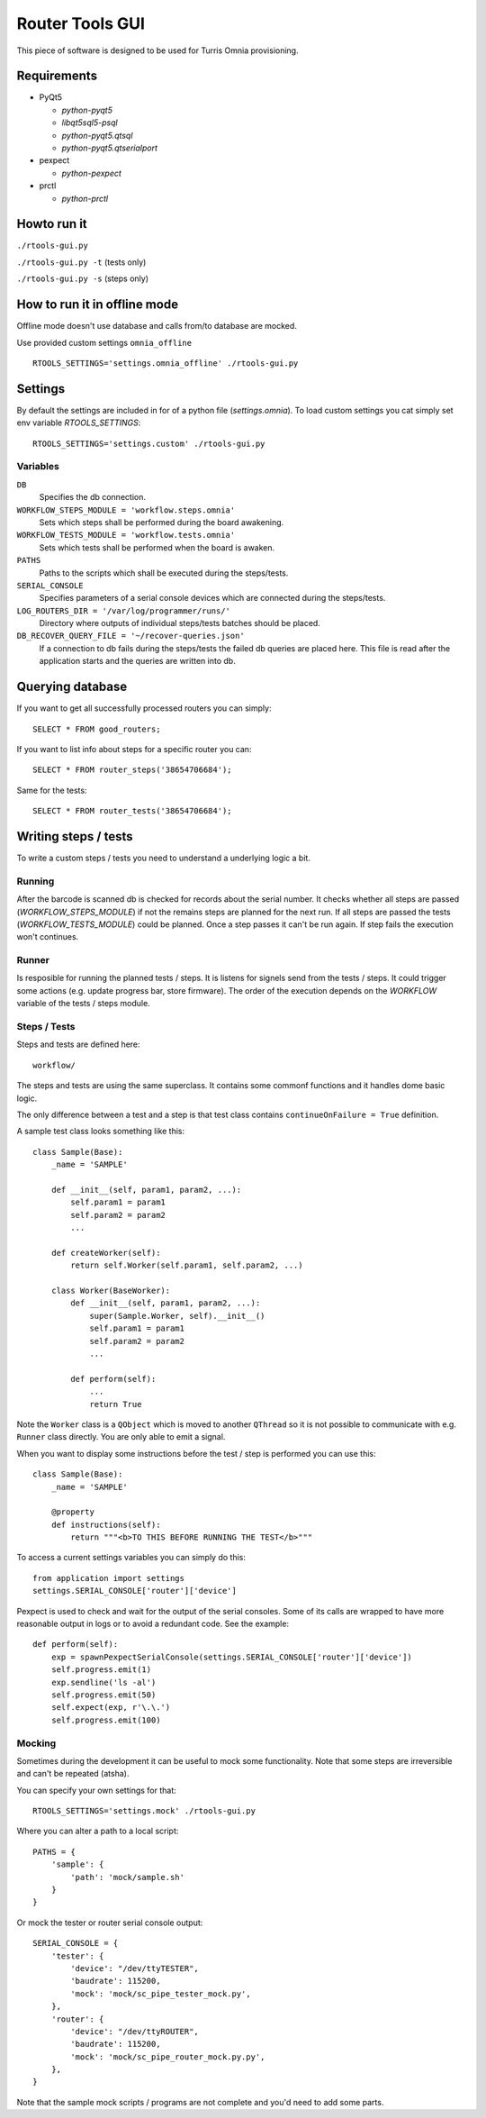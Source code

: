 Router Tools GUI
================

This piece of software is designed to be used for Turris Omnia provisioning.

Requirements
------------

- PyQt5

  - `python-pyqt5`
  - `libqt5sql5-psql`
  - `python-pyqt5.qtsql`
  - `python-pyqt5.qtserialport`

- pexpect

  - `python-pexpect`

- prctl

  - `python-prctl`

Howto run it
------------

``./rtools-gui.py``

``./rtools-gui.py -t`` (tests only)

``./rtools-gui.py -s`` (steps only)

How to run it in offline mode 
-----------------------------

Offline mode doesn't use database and calls from/to database are mocked.

Use provided custom settings ``omnia_offline`` ::

    RTOOLS_SETTINGS='settings.omnia_offline' ./rtools-gui.py

Settings
--------

By default the settings are included in for of a python file (`settings.omnia`).
To load custom settings you cat simply set env variable `RTOOLS_SETTINGS`::

    RTOOLS_SETTINGS='settings.custom' ./rtools-gui.py

Variables
_________

``DB``
  Specifies the db connection.

``WORKFLOW_STEPS_MODULE = 'workflow.steps.omnia'``
  Sets which steps shall be performed during the board awakening.

``WORKFLOW_TESTS_MODULE = 'workflow.tests.omnia'``
  Sets which tests shall be performed when the board is awaken.

``PATHS``
  Paths to the scripts which shall be executed during the steps/tests.

``SERIAL_CONSOLE``
  Specifies parameters of a serial console devices which are connected during the steps/tests.

``LOG_ROUTERS_DIR = '/var/log/programmer/runs/'``
  Directory where outputs of individual steps/tests batches should be placed.

``DB_RECOVER_QUERY_FILE = '~/recover-queries.json'``
  If a connection to db fails during the steps/tests the failed db queries are placed here.
  This file is read after the application starts and the queries are written into db.


Querying database
-----------------

If you want to get all successfully processed routers you can simply::

    SELECT * FROM good_routers;

If you want to list info about steps for a specific router you can::

    SELECT * FROM router_steps('38654706684');

Same for the tests::

    SELECT * FROM router_tests('38654706684');


Writing steps / tests
---------------------

To write a custom steps / tests you need to understand a underlying logic a bit.

Running
_______
After the barcode is scanned db is checked for records about the serial number.
It checks whether all steps are passed (`WORKFLOW_STEPS_MODULE`) if not the remains steps are planned for the next run.
If all steps are passed the tests (`WORKFLOW_TESTS_MODULE`) could be planned.
Once a step passes it can't be run again.
If step fails the execution won't continues.

Runner
______
Is resposible for running the planned tests / steps.
It is listens for signels send from the tests / steps.
It could trigger some actions (e.g. update progress bar, store firmware).
The order of the execution depends on the `WORKFLOW` variable of the tests / steps module.

Steps / Tests
_____________
Steps and tests are defined here::

  workflow/

The steps and tests are using the same superclass.
It contains some commonf functions and it handles dome basic logic.

The only difference between a test and a step is that test class contains ``continueOnFailure = True`` definition.

A sample test class looks something like this::

    class Sample(Base):
        _name = 'SAMPLE'

        def __init__(self, param1, param2, ...):
            self.param1 = param1
            self.param2 = param2
            ...

        def createWorker(self):
            return self.Worker(self.param1, self.param2, ...)

        class Worker(BaseWorker):
            def __init__(self, param1, param2, ...):
                super(Sample.Worker, self).__init__()
                self.param1 = param1
                self.param2 = param2
                ...

            def perform(self):
                ...
                return True

Note the ``Worker`` class is a ``QObject`` which is moved to another ``QThread`` so it is not possible to communicate with e.g. ``Runner`` class directly.
You are only able to emit a signal.

When you want to display some instructions before the test / step is performed you can use this::

    class Sample(Base):
        _name = 'SAMPLE'

        @property
        def instructions(self):
            return """<b>TO THIS BEFORE RUNNING THE TEST</b>"""

To access a current settings variables you can simply do this::

    from application import settings
    settings.SERIAL_CONSOLE['router']['device']

Pexpect is used to check and wait for the output of the serial consoles.
Some of its calls are wrapped to have more reasonable output in logs or to avoid a redundant code.
See the example::

    def perform(self):
        exp = spawnPexpectSerialConsole(settings.SERIAL_CONSOLE['router']['device'])
        self.progress.emit(1)
        exp.sendline('ls -al')
        self.progress.emit(50)
        self.expect(exp, r'\.\.')
        self.progress.emit(100)

Mocking
_______

Sometimes during the development it can be useful to mock some functionality.
Note that some steps are irreversible and can't be repeated (atsha).

You can specify your own settings for that::

    RTOOLS_SETTINGS='settings.mock' ./rtools-gui.py

Where you can alter a path to a local script::

    PATHS = {
        'sample': {
            'path': 'mock/sample.sh'
        }
    }

Or mock the tester or router serial console output::

    SERIAL_CONSOLE = {
        'tester': {
            'device': "/dev/ttyTESTER",
            'baudrate': 115200,
            'mock': 'mock/sc_pipe_tester_mock.py',
        },
        'router': {
            'device': "/dev/ttyROUTER",
            'baudrate': 115200,
            'mock': 'mock/sc_pipe_router_mock.py.py',
        },
    }

Note that the sample mock scripts / programs are not complete and you'd need to add some parts.
